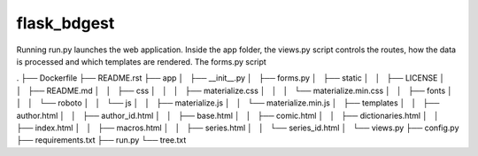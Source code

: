flask_bdgest
============

Running run.py launches the web application. Inside the app folder, the views.py script controls
the routes, how the data is processed and which templates are rendered. The forms.py script

.
├── Dockerfile
├── README.rst
├── app
│   ├── __init__.py
│   ├── forms.py
│   ├── static
│   │   ├── LICENSE
│   │   ├── README.md
│   │   ├── css
│   │   │   ├── materialize.css
│   │   │   └── materialize.min.css
│   │   ├── fonts
│   │   │   └── roboto
│   │   └── js
│   │       ├── materialize.js
│   │       └── materialize.min.js
│   ├── templates
│   │   ├── author.html
│   │   ├── author_id.html
│   │   ├── base.html
│   │   ├── comic.html
│   │   ├── dictionaries.html
│   │   ├── index.html
│   │   ├── macros.html
│   │   ├── series.html
│   │   └── series_id.html
│   └── views.py
├── config.py
├── requirements.txt
├── run.py
└── tree.txt

